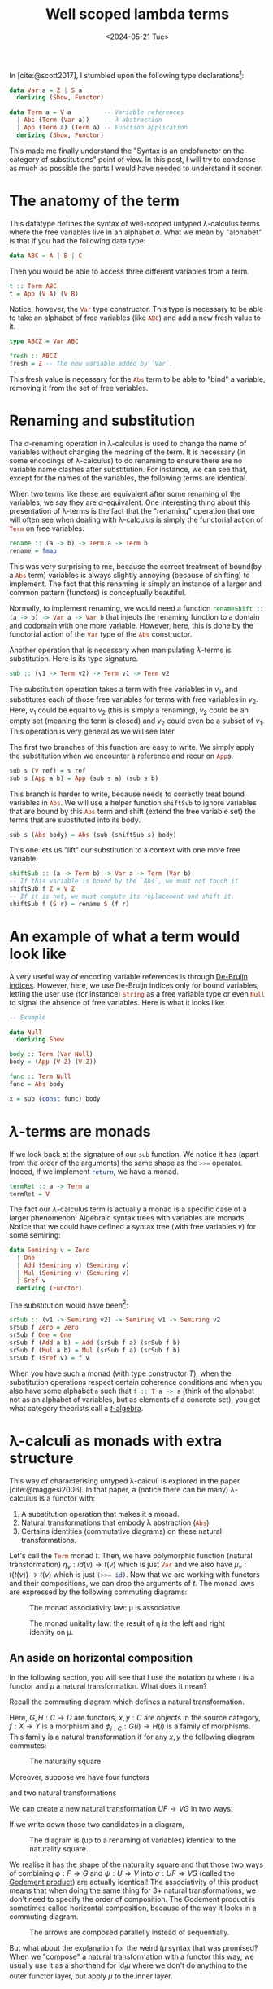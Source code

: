 # -*- ispell-dictionary: "english" -*-
:PROPERTIES:
:ID:       6d25ece7-27de-4847-a5d8-a5586c72bc6f
:CREATED:  2024-04-02T14:05:22
:REFERRER:
:END:
#+title: Well scoped lambda terms
#+LANGUAGE: english
#+PROPERTY: header-args :exports code
#+DATE: <2024-05-21 Tue>



In [cite:@scott2017], I stumbled upon the following type declarations[fn:1]:

#+begin_src haskell
data Var a = Z | S a
  deriving (Show, Functor)

data Term a = V a         -- Variable references
  | Abs (Term (Var a))    -- λ abstraction
  | App (Term a) (Term a) -- Function application
  deriving (Show, Functor)
#+end_src

This made me finally understand the "Syntax is an endofunctor on the category of
substitutions" point of view. In this post, I will try to condense as much as
possible the parts I would have needed to understand it sooner.

[fn:1]I took the liberty of simplifying it for the purpose of this article. I
also added a ~deriving~ annotation, because, as we will see later, those two type
constructors are functors.

* The anatomy of the term

This datatype defines the syntax of well-scoped untyped \lambda-calculus terms where
the free variables live in an alphabet \( a \). What we mean by "alphabet" is
that if you had the following data type:

#+begin_src haskell
data ABC = A | B | C
#+end_src

Then you would be able to access three different variables from a term.

#+begin_src haskell
t :: Term ABC
t = App (V A) (V B)
#+end_src

Notice, however, the src_haskell{Var} type constructor. This type is necessary
to be able to take an alphabet of free variables (like src_haskell{ABC}) and add
a new fresh value to it.

#+begin_src haskell
type ABCZ = Var ABC

fresh :: ABCZ
fresh = Z -- The new variable added by `Var`.
#+end_src

This fresh value is necessary for the src_haskell{Abs} term to be able to "bind"
a variable, removing it from the set of free variables.

* Renaming and substitution

The \( \alpha \)-renaming operation in \lambda-calculus is used to change the name of
variables without changing the meaning of the term. It is necessary (in some
encodings of \lambda-calculus) to do renaming to ensure there are no variable name
clashes after substitution. For instance, we can see that, except for the names
of the variables, the following terms are identical.

\begin{equation*}
\begin{aligned}
\lambda f. \lambda x. f(x)(x) \\
\lambda g. \lambda y. g(y)(y) \\
\end{aligned}
\end{equation*}

When two terms like these are equivalent after some renaming of the variables,
we say they are \( \alpha \)-equivalent. One interesting thing about this
presentation of \lambda-terms is the fact that the "renaming" operation that one will
often see when dealing with \lambda-calculus is simply the functorial action of
src_haskell{Term} on free variables:

#+begin_src haskell
rename :: (a -> b) -> Term a -> Term b
rename = fmap
#+end_src

This was very surprising to me, because the correct treatment of bound(by a
src_haskell{Abs} term) variables is always slightly annoying (because of
shifting) to implement. The fact that this renaming is simply an instance of a
larger and common pattern (functors) is conceptually beautiful.

Normally, to implement renaming, we would need a function
src_haskell{renameShift :: (a -> b) -> Var a -> Var b} that injects the renaming
function to a domain and codomain with one more variable. However, here, this is
done by the functorial action of the src_haskell{Var} type of the
src_haskell{Abs} constructor.

Another operation that is necessary when manipulating \( \lambda \)-terms is
substitution. Here is its type signature.

#+begin_src haskell
sub :: (v1 -> Term v2) -> Term v1 -> Term v2
#+end_src

The substitution operation takes a term with free variables in \( v_1 \), and
substitutes each of those free variables for terms with free variables in \( v_2
\). Here, \( v_1 \) could be equal to \( v_2 \) (this is simply a renaming), \(
v_2 \) could be an empty set (meaning the term is closed) and \( v_2 \) could
even be a subset of \( v_1 \). This operation is very general as we will see
later.

The first two branches of this function are easy to write. We simply apply the
substitution when we encounter a reference and recur on src_haskell{App}s.

#+begin_src haskell
sub s (V ref) = s ref
sub s (App a b) = App (sub s a) (sub s b)
#+end_src

This branch is harder to write, because needs to correctly treat bound variables
in src_haskell{Abs}. We will use a helper function src_haskell{shiftSub} to
ignore variables that are bound by this src_haskell{Abs} term and shift (extend
the free variable set) the terms that are substituted into its body.

#+begin_src haskell
sub s (Abs body) = Abs (sub (shiftSub s) body)
#+end_src

This one lets us "lift" our substitution to a context with one more free
variable.

#+begin_src haskell
shiftSub :: (a -> Term b) -> Var a -> Term (Var b)
-- If this variable is bound by the `Abs`, we must not touch it
shiftSub f Z = V Z
-- If it is not, we must compute its replacement and shift it.
shiftSub f (S r) = rename S (f r)
#+end_src

* An example of what a term would look like

A very useful way of encoding variable references is through [[https://en.wikipedia.org/wiki/De_Bruijn_index][De-Bruijn indices]].
However, here, we use De-Bruijn indices only for bound variables, letting the
user use (for instance) src_haskell{String} as a free variable type or even
src_haskell{Null} to signal the absence of free variables. Here is what it looks
like:

#+begin_src haskell
-- Example

data Null
  deriving Show

body :: Term (Var Null)
body = (App (V Z) (V Z))

func :: Term Null
func = Abs body

x = sub (const func) body
#+end_src

* \( \lambda \)-terms are monads

If we look back at the signature of our src_haskell{sub} function. We notice it
has (apart from the order of the arguments) the same shape as the
src_haskell{>>=} operator. Indeed, if we implement src_haskell{return}, we have
a monad.

#+begin_src haskell
termRet :: a -> Term a
termRet = V
#+end_src

The fact our \( \lambda \)-calculus term is actually a monad is a specific case of a
larger phenomenon: Algebraic syntax trees with variables are monads. Notice that
we could have defined a syntax tree (with free variables \( v \)) for some
semiring:

#+begin_src haskell
data Semiring v = Zero
  | One
  | Add (Semiring v) (Semiring v)
  | Mul (Semiring v) (Semiring v)
  | Sref v
  deriving (Functor)
#+end_src

The substitution would have been[fn:2]:

#+begin_src haskell
srSub :: (v1 -> Semiring v2) -> Semiring v1 -> Semiring v2
srSub f Zero = Zero
srSub f One = One
srSub f (Add a b) = Add (srSub f a) (srSub f b)
srSub f (Mul a b) = Mul (srSub f a) (srSub f b)
srSub f (Sref v) = f v
#+end_src

When you have such a monad (with type constructor \( T \)), when the
substitution operations respect certain coherence conditions and when you also
have some alphabet src_haskell{a} such that src_haskell{f :: T a -> a} (think of
the alphabet not as an alphabet of variables, but as elements of a concrete
set), you get what category theorists call a [[https://ncatlab.org/nlab/show/algebra+over+a+monad][\( t \)-algebra]].

[fn:2]Notice however, that we don't have to think about bound variables here.

* \lambda-calculi as monads with extra structure

This way of characterising untyped \lambda-calculi is explored in the paper
[cite:@maggesi2006]. In that paper, a (notice there can be many) \lambda-calculus is a
functor with:

1. A substitution operation that makes it a monad.
2. Natural transformations that embody \lambda abstraction (src_haskell{Abs})
3. Certains identities (commutative diagrams) on these natural transformations.

Let's call the src_haskell{Term} monad \( t \). Then, we have polymorphic
function (natural transformation) \( \eta_v : id(v) \to t(v) \) which is just
src_haskell{Var} and we also have \( \mu_v : t(t(v)) \to t(v) \) which is just
src_haskell{(>>= id)}. Now that we are working with functors and their
compositions, we can drop the arguments of \( t \). The monad laws are expressed
by the following commuting diagrams:

#+begin_src latex :file assets/monad-law-mu.svg :exports results 
\begin{tikzcd}
ttt \ar[d, "\mu t"] \ar[r, "t \mu"] & tt \ar[d, "\mu"] \\
tt \ar[r, "\mu"] & t \\
\end{tikzcd}
#+end_src

#+CAPTION: The monad associativity law: \mu is associative
#+RESULTS:
[[file:assets/monad-law-mu.svg]]

#+begin_src latex :file assets/monad-law-eta.svg :exports results 
\begin{tikzcd}
t \ar[r, "\eta t"] \ar[dr, "id"] & t & t \ar[l, "t \eta"] \ar[dl, "id"] \\
& t & \\
\end{tikzcd}
#+end_src

#+CAPTION: The monad unitality law: the result of \eta is the left and right identity on \mu.
#+RESULTS:
[[file:assets/monad-law-eta.svg]]

** An aside on horizontal composition

In the following section, you will see that I use the notation \( t \mu \) where
\( t \) is a functor and \( \mu \) a natural transformation. What does it mean?

Recall the commuting diagram which defines a natural transformation.

Here, \( G, H : C \to D \) are functors, \( x, y : C \) are objects in the source
category, \( f : X \to Y \) is a morphism and \( \phi_{i : C} : G(i) \to H(i) \) is a
family of morphisms. This family is a natural transformation if for any \( x, y
\) the following diagram commutes:

#+name: nat-trans
#+begin_src latex :file assets/natural-transformation.svg :exports results 
\begin{tikzcd}
G(x) \ar[d, "G(f)"] \ar[r, "\phi_x"] & H(x) \ar[d, "H(f)"] \\
G(y) \ar[r, "\phi_y"] & H(y) \\
\end{tikzcd}
#+end_src

#+CAPTION: The naturality square
#+RESULTS: nat-trans
[[file:assets/natural-transformation.svg]]



Moreover, suppose we have four functors

\begin{equation*}
\begin{aligned}
F : A \to B \\
G : A \to B \\
U : B \to C \\
V : B \to C \\
\end{aligned}
\end{equation*}

and two natural transformations

\begin{equation*}
\begin{aligned}
\phi : F \Rightarrow G \\
\psi : U \Rightarrow V \\
\end{aligned}
\end{equation*}

We can create a new natural transformation \( UF \to VG \) in two ways:

\begin{equation*}
\begin{aligned}
\rho_{x} &= V(\phi_{x}) \circ \psi_{F(x)}  \\
\theta_{x} &= \psi_{G(x)} \circ U(\phi_x) \\
\end{aligned}
\end{equation*}

If we write down those two candidates in a diagram,

#+name: whiskering
#+begin_src latex :file assets/whiskering.svg :exports results
\begin{tikzcd}
U(F(x)) \ar[r, "\psi_{F(x)}"] \ar[d, "U(\phi_x)"] & V(F(x)) \ar[d, "V(\phi_x)"] \\
U(G(x)) \ar[r, "\psi_{G(x)}"] & V(G(x)) \\
\end{tikzcd}
#+end_src


#+CAPTION: The diagram is (up to a renaming of variables) identical to the naturality square.
#+RESULTS: whiskering
[[file:assets/whiskering.svg]]

We realise it has the shape of the naturality square and that those two ways of
combining \( \phi : F \Rightarrow G \) and \( \psi : U \Rightarrow V \) into \( \sigma : UF \Rightarrow VG \) (called the
[[https://ncatlab.org/nlab/show/Godement+product][Godement product]]) are actually identical! The associativity of this product
means that when doing the same thing for 3+ natural transformations, we don't
need to specify the order of composition. The Godement product is sometimes
called horizontal composition, because of the way it looks in a commuting
diagram.

#+name: horizontal-composition
#+begin_src latex :file assets/horizontal-composition.svg :exports results
\begin{tikzcd}[column sep=huge, row sep=huge]
A \ar[r, bend left, "F"{name=F, description}] \ar[r, bend right, "G"{name=G, description}] & B \ar[r, bend left, "U"{name=U, description}] \ar[r, bend right, "V"{name=V, description}] & C \\
\arrow[Rightarrow, from=F, to=G, "\phi"]
\arrow[Rightarrow, from=U, to=V, "\psi"]
\end{tikzcd}
#+end_src

#+caption: The arrows are composed parallelly instead of sequentially.
#+RESULTS: horizontal-composition
[[file:assets/horizontal-composition.svg]]

But what about the explanation for the weird \( t \mu \) syntax that was promised?
When we "compose" a natural transformation with a functor this way, we usually
use it as a shorthand for \( \text{id}_t \mu \) where we don't do anything to the
outer functor layer, but apply \( \mu \) to the inner layer.

** The extra structure

Now that we've established that our categorical construction must be a monad (it
must enjoy substitution, after all) to be a lambda calculus, let's explore the
other properties it must have.

*** src_haskell{Var} and src_haskell{Abs}

If we isolate the type signature of the src_haskell{Abs} constructor

#+begin_src haskell :tangle no
Abs :: Term (Var x) -> Term x
#+end_src

we see that this constructor is parametric (it doesn't look at the
src_haskell{x} inside). Another word for parametricity is naturality and we can
express the existence of this constructor through a functor and a natural
transformation.

\begin{equation*}
\begin{aligned}
(-)^* :  C \to C \\
\lambda : t^* \to t \\
\end{aligned}
\end{equation*}

*** \( t \) algebras

Here, \( (-)^* \) adds (like src_haskell{Var} a new free variable) and \( \lambda \)
is the "abstraction" constructor. We read \( t^* \) as "a term with an extra
free variable".


#+begin_src latex :file assets/lambda-is-action.svg :exports results
\begin{tikzcd}
tt^* \ar[d, "\mu ^*"] \ar[r, "t \lambda"] & t^* \ar[d, "\lambda"] \\
t^* \ar[r, "\lambda"] & t \\
\end{tikzcd}
#+end_src

#+RESULTS:
[[file:assets/lambda-is-action.svg]]

* COMMENT Tangle this org document

#+begin_src emacs-lisp
(org-babel-tangle-file (buffer-file-name) "scoped-lambda-terms.hs" "haskell")
#+end_src

#+RESULTS:
| /home/terramorpha/org-roam/blog/scoped-lambda-terms.hs |


* References

#+print_bibliography:


